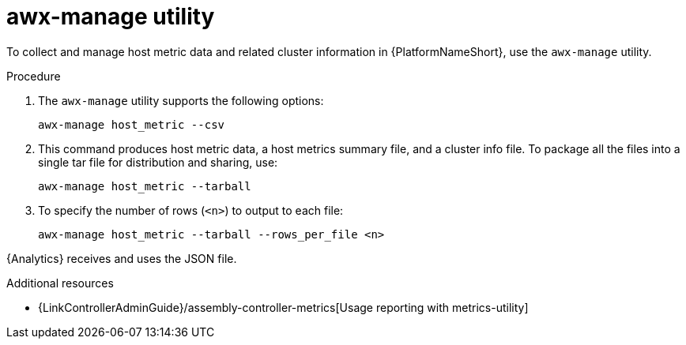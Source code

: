 :_mod-docs-content-type: PROCEDURE

[id="proc-controller-awx-manage-utility"]

= awx-manage utility

To collect and manage host metric data and related cluster information in {PlatformNameShort}, use the `awx-manage` utility.

.Procedure

. The `awx-manage` utility supports the following options:
+
[literal, options="nowrap" subs="+attributes"]
----
awx-manage host_metric --csv
----
+
. This command produces host metric data, a host metrics summary file, and a cluster info file. 
To package all the files into a single tar file for distribution and sharing, use:
+
[literal, options="nowrap" subs="+attributes"]
----
awx-manage host_metric --tarball
----
+
. To specify the number of rows (`<n>`) to output to each file:
+
[literal, options="nowrap" subs="+attributes"]
----
awx-manage host_metric --tarball --rows_per_file <n>
----

//The following is an example of a configuration file:

//image:ug-host-metrics-awx-manage-config.png[Configuration file]

{Analytics} receives and uses the JSON file.

.Additional resources

* {LinkControllerAdminGuide}/assembly-controller-metrics[Usage reporting with metrics-utility]

